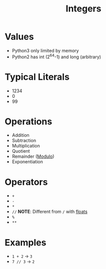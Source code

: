 :PROPERTIES:
:ID:       48b7b282-e1f3-4c80-b014-4868bb00b80e
:END:
#+title: Integers

* Values
- Python3 only limited by memory
- Python2 has int (2^64-1) and long (arbitrary)

* Typical Literals
- 1234
- 0
- 99

* Operations
- Addition
- Subtraction
- Multiplication
- Quotient
- Remainder ([[id:a5a2ca3a-f512-41a4-a782-8ec27c0bfe44][Modulo]])
- Exponentiation

* Operators
- =+=
- =-=
- =*=
- =//= *NOTE*: Different from =/= with [[id:321d94dc-4d0a-479e-a0e8-8f5603f7915e][floats]]
- =%=
- =**=

* Examples
- =1 + 2= -> =3=
- =7 // 3= -> =2=
